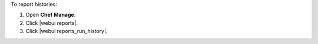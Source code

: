 .. This is an included how-to. 


To report histories:

#. Open **Chef Manage**.
#. Click |webui reports|.
#. Click |webui reports_run_history|.